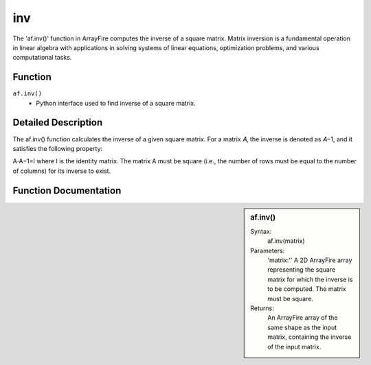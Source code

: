 inv
===
The 'af.inv()' function in ArrayFire computes the inverse of a square matrix. Matrix inversion is a fundamental operation in linear algebra with applications in solving systems of linear equations, optimization problems, and various computational tasks.

Function
--------
:literal:`af.inv()`
    - Python interface used to find inverse of a square matrix.

Detailed Description
--------------------
The af.inv() function calculates the inverse of a given square matrix. For a matrix 
𝐴, the inverse is denoted as 𝐴−1, and it satisfies the following property:

A⋅A−1=I
where I is the identity matrix. The matrix A must be square (i.e., the number of rows must be equal to the number of columns) for its inverse to exist.

Function Documentation
----------------------
.. sidebar:: af.inv()

    Syntax:
        af.inv(matrix)
    
    Parameters:
        'matrix:'' A 2D ArrayFire array representing the square matrix for which the inverse is to be computed. The matrix must be square.

    Returns:
        An ArrayFire array of the same shape as the input matrix, containing the inverse of the input matrix.


